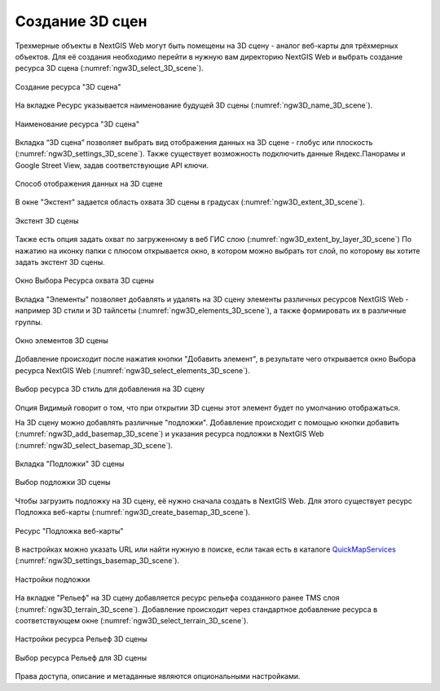 .. sectionauthor:: Роман Гайнуллов <roman.gainullov@nextgis.ru>

.. _ngw_3d_scenes:

Создание 3D сцен
================

Трехмерные объекты в NextGIS Web могут быть помещены на 3D сцену - аналог веб-карты для трёхмерных объектов. 
Для её создания необходимо перейти в нужную вам директорию NextGIS Web и выбрать создание ресурса 3D сцена (:numref:`ngw3D_select_3D_scene`).

.. figure:: _static/ngw3D_select_3D_scene.png
   :name: ngw3D_select_3D_scene
   :align: center
   :width: 20cm

   Создание ресурса "3D сцена"
   
   
На вкладке Ресурс указывается наименование будущей 3D сцены (:numref:`ngw3D_name_3D_scene`).

.. figure:: _static/ngw3D_name_3D_scene.png
   :name: ngw3D_name_3D_scene
   :align: center
   :width: 20cm

   Наименование ресурса "3D сцена"


Вкладка “3D сцена” позволяет выбрать вид отображения данных на 3D сцене - глобус или плоскость (:numref:`ngw3D_settings_3D_scene`). 
Также существует возможность подключить данные Яндекс.Панорамы и Google Street View, задав соответствующие API ключи.

.. figure:: _static/ngw3D_settings_3D_scene.png
   :name: ngw3D_settings_3D_scene
   :align: center
   :width: 20cm

   Способ отображения данных на 3D сцене

В окне "Экстент" задается область охвата 3D сцены в градусах (:numref:`ngw3D_extent_3D_scene`).

.. figure:: _static/ngw3D_extent_3D_scene.png
   :name: ngw3D_extent_3D_scene
   :align: center
   :width: 20cm

   Экстент 3D сцены

Также есть опция задать охват по загруженному в веб ГИС слою (:numref:`ngw3D_extent_by_layer_3D_scene`) 
По нажатию на иконку папки с плюсом открывается окно, в котором можно выбрать тот слой, по которому вы хотите задать экстент 3D сцены.

.. figure:: _static/ngw3D_extent_by_layer_3D_scene.png
   :name: ngw3D_extent_by_layer_3D_scene
   :align: center
   :width: 20cm

   Окно Выбора Ресурса охвата 3D сцены

Вкладка "Элементы" позволяет добавлять и удалять на 3D сцену элементы различных ресурсов NextGIS Web - например 3D стили и 3D тайлсеты (:numref:`ngw3D_elements_3D_scene`), 
а также формировать их в различные группы.

.. figure:: _static/ngw3D_elements_3D_scene.png
   :name: ngw3D_elements_3D_scene
   :align: center
   :width: 20cm

   Окно элементов 3D сцены

Добавление происходит после нажатия кнопки "Добавить элемент", в результате чего открывается окно Выбора ресурса NextGIS Web (:numref:`ngw3D_select_elements_3D_scene`).

.. figure:: _static/ngw3D_select_elements_3D_scene.png
   :name: ngw3D_select_elements_3D_scene
   :align: center
   :width: 20cm

   Выбор ресурса 3D стиль для добавления на 3D сцену

Опция Видимый говорит о том, что при открытии 3D сцены этот элемент будет по умолчанию отображаться.

На 3D сцену можно добавлять различные "подложки". 
Добавление происходит с помощью кнопки добавить (:numref:`ngw3D_add_basemap_3D_scene`) и указания ресурса подложки в NextGIS Web (:numref:`ngw3D_select_basemap_3D_scene`). 

.. figure:: _static/ngw3D_add_basemap_3D_scene.png
   :name: ngw3D_add_basemap_3D_scene
   :align: center
   :width: 20cm

   Вкладка "Подложки" 3D сцены

.. figure:: _static/ngw3D_select_basemap_3D_scene.png
   :name: ngw3D_select_basemap_3D_scene
   :align: center
   :width: 20cm

   Выбор подложки 3D сцены
   

Чтобы загрузить подложку на 3D сцену, её нужно сначала создать в NextGIS Web. Для этого существует ресурс Подложка веб-карты (:numref:`ngw3D_create_basemap_3D_scene`).

.. figure:: _static/ngw3D_create_basemap_3D_scene.png
   :name: ngw3D_create_basemap_3D_scene
   :align: center
   :width: 20cm

   Ресурс "Подложка веб-карты"

В настройках можно указать URL или найти нужную в поиске, если такая есть в каталоге `QuickMapServices <https://qms.nextgis.com/>`_ (:numref:`ngw3D_settings_basemap_3D_scene`).

.. figure:: _static/ngw3D_settings_basemap_3D_scene.png
   :name: ngw3D_settings_basemap_3D_scene
   :align: center
   :width: 20cm

   Настройки подложки
         
На вкладке "Рельеф" на 3D сцену добавляется ресурс рельефа созданного ранее TMS слоя (:numref:`ngw3D_terrain_3D_scene`). 
Добавление происходит через стандартное добавление ресурса в соответствующем окне (:numref:`ngw3D_select_terrain_3D_scene`).

.. figure:: _static/ngw3D_settings_basemap_3D_scene.png
   :name: ngw3D_settings_basemap_3D_scene
   :align: center
   :width: 20cm

   Настройки ресурса Рельеф 3D сцены

.. figure:: _static/ngw3D_select_terrain_3D_scene.png
   :name: ngw3D_select_terrain_3D_scene
   :align: center
   :width: 20cm

   Выбор ресурса Рельеф для 3D сцены
   
Права доступа, описание и метаданные являются опциональными настройками.



